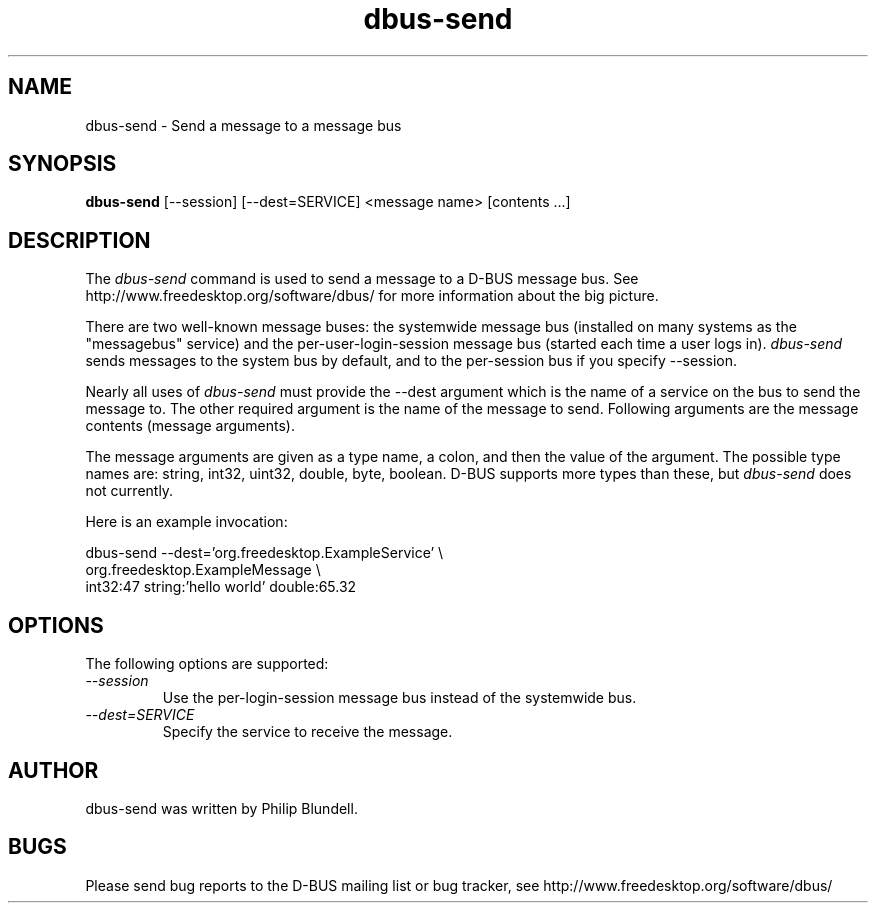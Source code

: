 .\" 
.\" dbus-send manual page.
.\" Copyright (C) 2003 Red Hat, Inc.
.\"
.TH dbus-send 1
.SH NAME
dbus-send \- Send a message to a message bus
.SH SYNOPSIS
.PP
.B dbus-send
[\-\-session] [\-\-dest=SERVICE] <message name> [contents ...]

.SH DESCRIPTION

The \fIdbus-send\fP command is used to send a message to a D-BUS message
bus. See http://www.freedesktop.org/software/dbus/ for more 
information about the big picture.

.PP
There are two well-known message buses: the systemwide message bus 
(installed on many systems as the "messagebus" service) and the 
per-user-login-session message bus (started each time a user logs in).
\fIdbus-send\fP sends messages to the system bus by default, and 
to the per-session bus if you specify \-\-session.

.PP 
Nearly all uses of \fIdbus-send\fP must provide the \-\-dest 
argument which is the name of a service on the bus to send 
the message to. The other required argument is the name 
of the message to send. Following arguments are the message 
contents (message arguments).

.PP
The message arguments are given as a type name, a colon, 
and then the value of the argument. The possible type names 
are: string, int32, uint32, double, byte, boolean.
D-BUS supports more types than these, but \fIdbus-send\fP
does not currently.

.PP
Here is an example invocation:
.nf

  dbus-send \-\-dest='org.freedesktop.ExampleService'     \\
            org.freedesktop.ExampleMessage              \\
            int32:47 string:'hello world' double:65.32

.fi

.SH OPTIONS
The following options are supported:
.TP
.I "--session"
Use the per-login-session message bus instead of the systemwide bus.
.TP
.I "--dest=SERVICE"
Specify the service to receive the message.

.SH AUTHOR
dbus-send was written by Philip Blundell.

.SH BUGS
Please send bug reports to the D-BUS mailing list or bug tracker,
see http://www.freedesktop.org/software/dbus/
